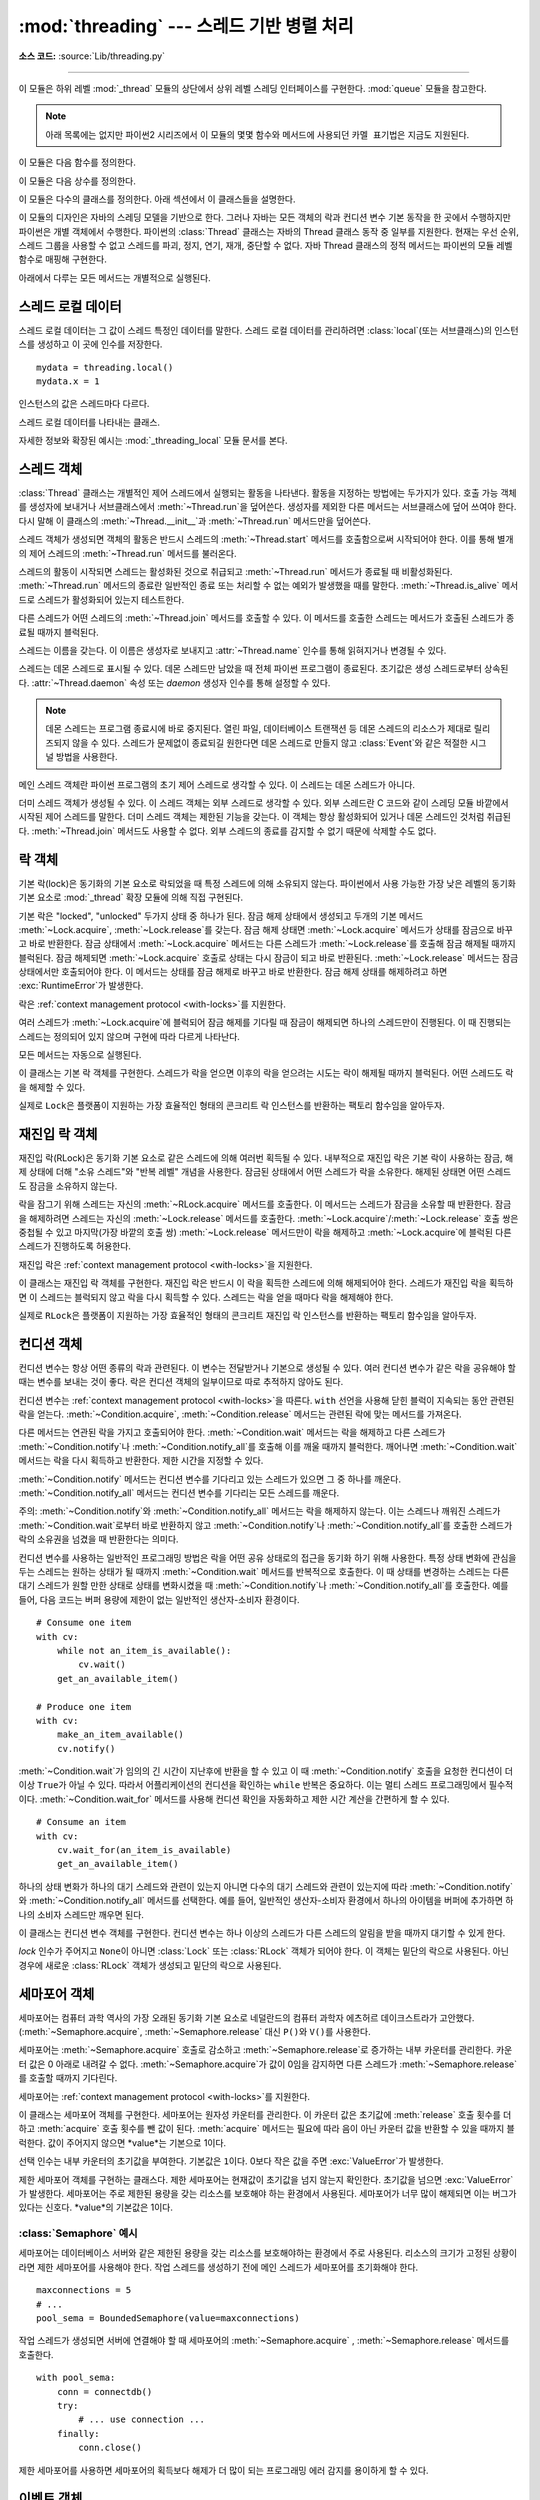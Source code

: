 :mod:`threading` --- 스레드 기반 병렬 처리
=============================================

.. module:: threading
   :synopsis: Thread-based parallelism.

**소스 코드:** :source:`Lib/threading.py`

--------------

이 모듈은 하위 레벨 :mod:`_thread` 모듈의 상단에서 상위 레벨 스레딩 인터페이스를 구현한다.
:mod:`queue` 모듈을 참고한다.

.. versionchanged:: 3.7
   이 모듈은 선택적으로 사용되었지만 이제 항상 사용가능하다.

.. note::

   아래 목록에는 없지만 파이썬2 시리즈에서 이 모듈의 몇몇 함수와 메서드에 사용되던 ``카멜 표기법은`` 지금도 지원된다.


이 모듈은 다음 함수를 정의한다.


.. function:: active_count()

   현재 활성화된 :class:`Thread` 객체수를 반환한다.
   반환값은 :func:`.enumerate` 함수로 반환되는 리스트의 길이와 동일하다.


.. function:: current_thread()

   호출기의 제어 스레드에 대응하는 현재 :class:`Thread` 객체를 반환한다.
   호출기의 제어 스레드가 :mod:`threading` 모듈을 통해 생성되지 않았다면 제한된 기능을 갖는 더미 스레드 객체를 반환한다.


.. function:: get_ident()

   현재 스레드의 스레드 식별자를 반환한다. 반환값은 0이 아닌 정수다.
   값 자체로 갖는 의미는 없지만 스레드 특정 데이터 딕셔너리의 인덱스와 같이 매직 쿠키로 사용하기 위해 고안되었다.
   스레드 식별자는 스레드를 종료하고 다른 스레드가 생성될 때 재사용될 수 있다.

   .. versionadded:: 3.3


.. function:: enumerate()

   현재 활성화된 모든 :class:`Thread` 객체 리스트를 반환한다.
   리스트는 :func:`current_thread` 함수로 생성된 데몬 스레드, 더미 스레드 객체와 메인 스레드를 포함한다.
   종료된 스레드와 아직 시작되지 않은 스레드는 제외한다.


.. function:: main_thread()

   메인 :class:`Thread` 객체를 반환한다.
   일반적인 상황에서 파이썬 인터프리터가 시작되는 스레드가 메인 스레드가 된다.

   .. versionadded:: 3.4


.. function:: settrace(func)

   .. index:: single: trace function

   :mod:`threading` 모듈로부터 시작된 모든 스레드를 위한 트레이스 함수를 설정한다.
   각 스레드의 :meth:`~Thread.run` 메서드가 호출되기 전에 settrace 함수가 :func:`sys.setprofile`\ 로 보내진다.


.. function:: setprofile(func)

   .. index:: single: profile function

   :mod:`threading` 모듈에서 시작되는 모든 스레드의 프로파일 함수를 설정한다.
   각 스레드의 :meth:`~Thread.run` 메서드가 호출되기 전에 setprofile 함수가 :func:`sys.setprofile`\ 로 보내진다.


.. function:: stack_size([size])

   새로운 스레드를 생성할 때 사용되는 스레드 스택 사이즈를 반환한다.
   선택 인수 *size*는 이후에 생성될 스레드를 위해 사용될 스택 사이즈를 지정한다.
   이 인수는 반드시 0이나 32,768(32KiB) 이상의 양의 정수가 되어야 한다.
   값을 지정하지 않거나 0으로 지정하면 플랫폼 기본값 또는 설정된 기본값을 사용한다.
   스레드 스택 사이즈 변경을 지원하지 않는 경우 :exc:`RuntimeError`\ 가 발생한다.
   유효하지 않은 스택 사이즈를 지정하면 :exc:`ValueError`\ 가 발생하고 스택 사이즈를 수정하지 않는다.
   지원하는 가장 작은 스택 사이즈가 32KiB인 이유는 인터프리터 자체의 스택 공간을 충분히 확보하기 위함이다.
   몇몇 플랫폼에서는 최소 스택 사이즈가 32KiB를 넘어야 하거나 시스템 메모리 페이지 사이즈의 배수를 할당해야 하는 등
   스택 사이즈 값에 특정한 제한이 있을 수 있다. 관련 사항은 플랫폼 문서를 참고한다.
   (일반적인 페이지 사이즈는 4 KiB다. 자세한 정보가 없을 때는 4096의 배수를 스택 사이즈로 사용하는 것을 제안한다.)
   가용성: 윈도우, POSIX 스레드를 사용하는 시스템.


이 모듈은 다음 상수를 정의한다.

.. data:: TIMEOUT_MAX

   함수를 블럭하는 *timeout* 매개 변수에 허용되는 최대값.
   (:meth:`Lock.acquire`, :meth:`RLock.acquire`, :meth:`Condition.wait`, etc.).
   이 값보다 큰 *timeout*을 사용하면 :exc:`OverflowError`\ 가 발생한다.

   .. versionadded:: 3.2


이 모듈은 다수의 클래스를 정의한다. 아래 섹션에서 이 클래스들을 설명한다.

이 모듈의 디자인은 자바의 스레딩 모델을 기반으로 한다.
그러나 자바는 모든 객체의 락과 컨디션 변수 기본 동작을 한 곳에서 수행하지만 파이썬은 개별 객체에서 수행한다.
파이썬의 :class:`Thread` 클래스는 자바의 Thread 클래스 동작 중 일부를 지원한다.
현재는 우선 순위, 스레드 그룹을 사용할 수 없고 스레드를 파괴, 정지, 연기, 재개, 중단할 수 없다.
자바 Thread 클래스의 정적 메서드는 파이썬의 모듈 레벨 함수로 매핑해 구현한다.

아래에서 다루는 모든 메서드는 개별적으로 실행된다.


스레드 로컬 데이터
-----------------

스레드 로컬 데이터는 그 값이 스레드 특정인 데이터를 말한다.
스레드 로컬 데이터를 관리하려면 :class:`local`(또는 서브클래스)의 인스턴스를 생성하고
이 곳에 인수를 저장한다. ::

  mydata = threading.local()
  mydata.x = 1

인스턴스의 값은 스레드마다 다르다.


.. class:: local()

   스레드 로컬 데이터를 나타내는 클래스.

   자세한 정보와 확장된 예시는 :mod:`_threading_local` 모듈 문서를 본다.


.. _thread-objects:

스레드 객체
--------------

:class:`Thread` 클래스는 개별적인 제어 스레드에서 실행되는 활동을 나타낸다.
활동을 지정하는 방법에는 두가지가 있다. 호출 가능 객체를 생성자에 보내거나
서브클래스에서 :meth:`~Thread.run`\ 을 덮어쓴다.
생성자를 제외한 다른 메서드는 서브클래스에 덮어 쓰여야 한다.
다시 말해 이 클래스의 :meth:`~Thread.__init__`\ 과 :meth:`~Thread.run` 메서드만을 덮어쓴다.

스레드 객체가 생성되면 객체의 활동은 반드시 스레드의 :meth:`~Thread.start` 메서드를 호출함으로써 시작되어야 한다.
이를 통해 별개의 제어 스레드의 :meth:`~Thread.run` 메서드를 불러온다.

스레드의 활동이 시작되면 스레드는 활성화된 것으로 취급되고 :meth:`~Thread.run` 메서드가 종료될 때 비활성화된다.
:meth:`~Thread.run` 메서드의 종료란 일반적인 종료 또는 처리할 수 없는 예외가 발생했을 때를 말한다.
:meth:`~Thread.is_alive` 메서드로 스레드가 활성화되어 있는지 테스트한다.

다른 스레드가 어떤 스레드의 :meth:`~Thread.join` 메서드를 호출할 수 있다.
이 메서드를 호출한 스레드는 메서드가 호출된 스레드가 종료될 때까지 블럭된다.

스레드는 이름을 갖는다. 이 이름은 생성자로 보내지고 :attr:`~Thread.name` 인수를 통해 읽혀지거나 변경될 수 있다.

스레드는 데몬 스레드로 표시될 수 있다. 데몬 스레드만 남았을 때 전체 파이썬 프로그램이 종료된다.
초기값은 생성 스레드로부터 상속된다. :attr:`~Thread.daemon` 속성 또는 *daemon* 생성자 인수를 통해 설정할 수 있다.

.. note::
   데몬 스레드는 프로그램 종료시에 바로 중지된다. 열린 파일, 데이터베이스 트랜잭션 등 데몬 스레드의 리소스가
   제대로 릴리즈되지 않을 수 있다. 스레드가 문제없이 종료되길 원한다면 데몬 스레드로 만들지 않고
   :class:`Event`\ 와 같은 적절한 시그널 방법을 사용한다.

메인 스레드 객체란 파이썬 프로그램의 초기 제어 스레드로 생각할 수 있다. 이 스레드는 데몬 스레드가 아니다.

더미 스레드 객체가 생성될 수 있다. 이 스레드 객체는 외부 스레드로 생각할 수 있다.
외부 스레드란 C 코드와 같이 스레딩 모듈 바깥에서 시작된 제어 스레드를 말한다.
더미 스레드 객체는 제한된 기능을 갖는다. 이 객체는 항상 활성화되어 있거나 데몬 스레드인 것처럼 취급된다.
:meth:`~Thread.join` 메서드도 사용할 수 없다. 외부 스레드의 종료를 감지할 수 없기 때문에 삭제할 수도 없다.


.. class:: Thread(group=None, target=None, name=None, args=(), kwargs={}, *, \
                  daemon=None)

   이 생성자는 항상 키워드 인수와 함께 호출되어야 한다. 인수는 다음과 같다.

   *group*: ``None`` 값이 되어야 한다. :class:`ThreadGroup` 클래스가 실행될 때 확장을 위해 예약되어 있다.

   *target*: :meth:`run` 메서드로 불러지는 호출가능 객체다. 기본은 ``None``\ 으로 아무것도 호출되지 않는다.

   *name*: 스레드 이름이다. 기본으로 "Thread-*N*" 형태의 고유한 이름이 사용된다. *N*은 작은 십진법 수다.

   *args*: 대상 호출을 위한 인수 튜플이다. 기본은 ``()``\ 다.

   *kwargs*: 대상 호출을 위한 키워드 인수 딕셔너리다. 기본은 ``{}``\ 다.

   *daemon*: ``None``\ 이 아니면 이 인수는 스레드가 데몬인지를 명시적으로 설정한다. 기본값 ``None``\ 이면 현재 스레드로부터 데몬 속성을 상속받는다.

   서브 클래스가 생성자를 덮어쓰면 스레드에 무언가 작업하기 전에 반드시 기본 클래스 생성자를 ``Thread.__init__()``\ 를 불러와야 한다.

   .. versionchanged:: 3.3
      *daemon* 인수 추가.

   .. method:: start()

      스레드의 활동을 시작한다.

      반드시 스레드 객체마다 한번씩 호출되어야 한다. 개별 제어 스레드에서 불러질 객체의 :meth:`~Thread.run` 메서드를 배열한다.

      동일한 스레드 객체에서 이 메서드가 두번 이상 불러지면 :exc:`RuntimeError`\ 가 발생한다.

   .. method:: run()

      스레드의 활동을 나타내는 메서드.

      하위 클래스에서 이 메서드를 덮어쓸 수 있다. 표준이 되는 :meth:`run` 메서드는 타겟 인수로
      객체의 생성자로 보내진 호출 가능 객체를 부른다.
      *args*, *kwargs* 인수로부터 추가 인수와 키워드 인수가 존재하면 함께 호출한다.

   .. method:: join(timeout=None)

      스레드가 종료될 때까지 기다린다. 이 메서드는 :meth:`~Thread.join`\ 가 호출된 스레드가 종료되거나
      선택으로 사용된 제한 시간을 초과할 때까지 다른 호출 스레드를 블럭한다. 처리할 수 없는 예외의 발생도 스레드 종료에 해댕한다.

      *timeout* 인수가 존재하고 ``None``\ 이 아니면 그 값은 초단위로 연산의 제한 시간을 지정하는 부동 소수점이 되어야 한다.
      :meth:`~Thread.join` 메서드는 항상 ``None``\ 을 반환하기 때문에 제한 시간이 적용되었는지 확인하려면
      :meth:`~Thread.join` 이후에 :meth:`~Thread.is_alive`\ 를 호출해야 한다.
      스레드가 아직 살아있으면 :meth:`~Thread.join` 호출 시간이 초과된 것이다.

      *timeout* 인수가 존재하지 않거나 그 값이 ``None``\ 이면 연산은 스레드가 종료될 때까지 블럭한다.

      스레드는 :meth:`~Thread.join`\ 을 여러번 사용할 수 있다.

      현재 스레드에 연결하려는 시도가 데드락을 발생시킬 수 있으면
      :meth:`~Thread.join`\ 은 :exc:`RuntimeError`\ 를 발생시킨다.
      스레드가 시작되기 전에 연결하려는 시도 또한 에러에 해당하며 같은 예외가 발생한다.

   .. attribute:: name

      스레드 식별 목적으로만 사용되는 문자열로 의미는 없다. 다수의 스레드가 같은 이름을 가질 수 있다. 초기값은 생성자의 의해 설정된다.

   .. method:: getName()
               setName()

      :attr:`~Thread.name`\ 의 이전 API. 속성으로 바로 사용한다.

   .. attribute:: ident

      스레드의 스레드 식별자다. 스레드가 시작되지 않았으면 ``None`` 값이 된다.
      0이 정수값을 갖는다. :func:`get_ident` 함수를 본다.
      스레드 식별자는 스레드가 종료되거나 다른 스레드가 생성되었을 때 재사용될 수 있다.
      식별자는 스레드가 종료된 후에도 유효하다.

   .. method:: is_alive()

      스레드가 활성화되어 있는지를 알려준다.

      :meth:`~Thread.run` 메서드가 시작되기 직전부터 종료된 직후까지 이 메서드는 ``True``\ 를 반환한다.
      모듈 함수 :func:`.enumerate`\ 는 활성화된 모든 스레드의 리스트를 반환한다.

   .. attribute:: daemon

      부올리언값을 반환해 스레드가 데몬 스레드인지 알려준다. 데몬 스레드면 ``True``\ 를 반환한다.
      반드시 :meth:`~Thread.start`\ 가 호출되기 전에 설정되어야 하고 아니면 :exc:`RuntimeError`\ 가 발생한다.
      초기값은 생성 스레드로부터 상속 받는다. 메인 스레드는 데몬 스레드가 아니기 때문에 메인 스레드에서 생성된 스레드는 기본으로
      :attr:`~Thread.daemon` = ``False``\ 가 된다.

      활성화된 스레드에 데몬 스레드만 남게 되면 전체 파이썬 프로그램이 종료된다.

   .. method:: isDaemon()
               setDaemon()

      :attr:`~Thread.daemon`\ 의 이전 API. 속성으로 바로 사용한다.


.. impl-detail::

   CPython에서 :term:`Global Interpreter Lock`\ 으로 인해 한번에 하나의 스레드만 파이썬 코드를 실행할 수 있다.
   (몇몇 성능 지향 라이브러리는 해당되지 않는다.)
   멀티 코어 머신에서 컴퓨터 자원을 더 효율적으로 사용하고 싶다면 :mod:`multiprocessing`\ 이나
   :class:`concurrent.futures.ProcessPoolExecutor`\ 를 사용한다.
   그러나 다수의 IO 바운드 작업을 동시에 해야 한다면 스레딩이 적절한 모델이다.


.. _lock-objects:

락 객체
------------

기본 락(lock)은 동기화의 기본 요소로 락되었을 때 특정 스레드에 의해 소유되지 않는다.
파이썬에서 사용 가능한 가장 낮은 레벨의 동기화 기본 요소로 :mod:`_thread` 확장 모듈에 의해 직접 구현된다.

기본 락은 "locked", "unlocked" 두가지 상태 중 하나가 된다.
잠금 해제 상태에서 생성되고 두개의 기본 메서드 :meth:`~Lock.acquire`, :meth:`~Lock.release`\ 를 갖는다.
잠금 해제 상태면 :meth:`~Lock.acquire` 메서드가 상태를 잠금으로 바꾸고 바로 반환한다.
잠금 상태에서 :meth:`~Lock.acquire` 메서드는 다른 스레드가 :meth:`~Lock.release`\ 를 호출해
잠금 해제될 때까지 블럭된다. 잠금 해제되면 :meth:`~Lock.acquire` 호출로 상태는 다시 잠금이 되고 바로 반환된다.
:meth:`~Lock.release` 메서드는 잠금 상태에서만 호출되어야 한다. 이 메서드는 상태를 잠금 해제로 바꾸고 바로 반환한다.
잠금 해제 상태를 해제하려고 하면 :exc:`RuntimeError`\ 가 발생한다.

락은 :ref:`context management protocol <with-locks>`\ 를 지원한다.

여러 스레드가 :meth:`~Lock.acquire`\ 에 블럭되어 잠금 해제를 기다릴 때 잠금이 해제되면 하나의 스레드만이 진행된다.
이 때 진행되는 스레드는 정의되어 있지 않으며 구현에 따라 다르게 나타난다.

모든 메서드는 자동으로 실행된다.

.. class:: Lock()

   이 클래스는 기본 락 객체를 구현한다. 스레드가 락을 얻으면 이후의 락을 얻으려는 시도는 락이 해제될 때까지 블럭된다.
   어떤 스레드도 락을 해제할 수 있다.

   실제로 ``Lock``\ 은 플랫폼이 지원하는 가장 효율적인 형태의 콘크리트 락 인스턴스를 반환하는 팩토리 함수임을 알아두자.


   .. method:: acquire(blocking=True, timeout=-1)

      락을 얻고 블럭하거나 하지 않는다.

      *blocking* 인수가 기본값인 ``True``\ 로 설정된 채로 불러지면
      락이 해제될 때까지 블럭한다. 그리고 락을 한 후에 ``True``\ 를 반환한다.

      *blocking* 인수가 ``False``\ 로 설정된 채로 호출되면 블럭하지 않는다.
      *blocking*이 ``True``\ 로 설정된 호출은 블럭하고 바로 ``False``\ 를 반환한다.
      그렇지 않으면 락을 잠그고 ``True``\ 를 반환한다.

      부동 소수점 *timeout* 인수가 양의 값으로 설정된 채로 호출되면 *timeout*에 명시된
      초단위 시간 동안 블럭하고 락을 얻을 수 없다. *timeout*이 ``-1``\ 로 설정되면
      시간 제한없이 기다린다. *blocking*이 ``False``\ 면 *timeout*을 사용할 수 없다.

      락을 성공적으로 획득하면 ``True``\ 를 반환한다. *timeout*을 초과한 경우와 같이 락을 얻을 수 없으면 ``False``\ 를 반환한다.

      .. versionchanged:: 3.2
         *timeout* 매개 변수 추가.

      .. versionchanged:: 3.2
         POSIX 시그널로 락 획득이 중단될 수 있다..


   .. method:: release()

      락을 해제한다. 락을 획득한 스레드 뿐 아니라 스레드도 호출할 수 있다.

      락이 잠금되어 있으면 이를 해제하고 반환한다. 락의 해제를 기다리는 스레드들이 있다면 이 중 하나만 진행을 허용한다.

      잠금 해제된 락에 대해 호출되면 :exc:`RuntimeError`\ 가 발생한다.

      반환값은 없다.


.. _rlock-objects:

재진입 락 객체
-------------

재진입 락(RLock)은 동기화 기본 요소로 같은 스레드에 의해 여러번 획득될 수 있다.
내부적으로 재진입 락은 기본 락이 사용하는 잠금, 해제 상태에 더해 "소유 스레드"와 "반복 레벨" 개념을 사용한다.
잠금된 상태에서 어떤 스레드가 락을 소유한다. 해제된 상태면 어떤 스레드도 잠금을 소유하지 않는다.

락을 잠그기 위해 스레드는 자신의 :meth:`~RLock.acquire` 메서드를 호출한다.
이 메서드는 스레드가 잠금을 소유할 때 반환한다. 잠금을 해제하려면 스레드는 자신의 :meth:`~Lock.release` 메서드를 호출한다.
:meth:`~Lock.acquire`/:meth:`~Lock.release` 호출 쌍은 중첩될 수 있고 마지막(가장 바깥의 호출 쌍)
:meth:`~Lock.release` 메서드만이 락을 해제하고 :meth:`~Lock.acquire`\ 에 블럭된 다른 스레드가 진행하도록 허용한다.

재진입 락은 :ref:`context management protocol <with-locks>`\ 을 지원한다.


.. class:: RLock()

   이 클래스는 재진입 락 객체를 구현한다. 재진입 락은 반드시 이 락을 획득한 스레드에 의해 해제되어야 한다.
   스레드가 재진입 락을 획득하면 이 스레드는 블럭되지 않고 락을 다시 획득할 수 있다.
   스레드는 락을 얻을 때마다 락을 해제해야 한다.

   실제로 ``RLock``\ 은 플랫폼이 지원하는 가장 효율적인 형태의 콘크리트 재진입 락 인스턴스를 반환하는 팩토리 함수임을 알아두자.


   .. method:: acquire(blocking=True, timeout=-1)

      락을 얻고 블럭하거나 블럭하지 않는다.

      인수 없이 호출되었을 때 이 스레드가 이미 락을 소유하고 있다면 반복 레벨을 하나 올리고 바로 반환한다.
      만약 다른 스레드가 락을 소유하고 있으면 락이 해제될 때까지 블럭된다.
      락이 해제되고 다른 스레드가 소유하지 않으면 소유권을 갖고 반복 레벨을 하나 올린 후 반환한다.
      락이 해제되길 기다리는 스레드가 여러개일 때는 하나의 스레드만이 락의 소유권을 가질 수 있다.
      이 경우에 반환값은 없다.

      *blocking* 인수가 ``True``\ 로 설정된 채로 호출되면 *blocking* 인수가 없을 때와
      같은 일을 하고 ``True``\ 를 반환한다.

      *blocking* 인수가 ``False``\ 면 블럭하지 않는다.
      *blocking* 인수가 없는 호출이 블럭되면 바로 ``False``\ 를 반환한다.
      그렇지 않으면 이 인수가 없이 호출했을 때와 같은 일을 하고 ``True``\ 를 반환한다.

      부동 소수점 *timeout* 인수가 양의 값으로 설정된 채로 호출되면 *timeout*에 명시된 초단위 시간 동안 블럭하고 락을 얻을 수 없다.
      락을 얻으면 ``True``\ 를 반환하고 제한 시간이 지나면 ``False``\ 를 반환한다.

      .. versionchanged:: 3.2
         *timeout* 매개 변수 추가.


   .. method:: release()

      락을 해제하고 반복 레벨을 낮춘다. 레벨을 낮춘 후 그 값이 0이면 락의 상태를 해제로 재설정한다.
      (다른 스레드에 소유되지 않는다.) 락이 해제될 때까지 기다리는 스레드가 있으면 이 중 하나의 진행을 허용한다.
      레벨을 낮춘 후에 그 값이 0이 아니면 락은 남아있고 이를 호출한 스레드가 여전히 락을 소유한다.

      이 메서드를 호출하는 스레드는 락을 소유하고 있어야 한다.
      락이 잠겨있지 않은 경우에 이 메서드를 호출하면 :exc:`RuntimeError`\ 가 발생한다.

      이 메서드의 반환값은 없다.


.. _condition-objects:

컨디션 객체
-----------------

컨디션 변수는 항상 어떤 종류의 락과 관련된다. 이 변수는 전달받거나 기본으로 생성될 수 있다.
여러 컨디션 변수가 같은 락을 공유해야 할 때는 변수를 보내는 것이 좋다.
락은 컨디션 객체의 일부이므로 따로 추적하지 않아도 된다.

컨디션 변수는 :ref:`context management protocol <with-locks>`\ 을 따른다.
``with`` 선언을 사용해 닫힌 블럭이 지속되는 동안 관련된 락을 얻는다.
:meth:`~Condition.acquire`, :meth:`~Condition.release` 메서드는 관련된 락에 맞는 메서드를 가져온다.

다른 메서드는 연관된 락을 가지고 호출되어야 한다. :meth:`~Condition.wait` 메서드는 락을 해제하고
다른 스레드가 :meth:`~Condition.notify`\ 나 :meth:`~Condition.notify_all`\ 를 호출해 이를 깨울 때까지 블럭한다.
깨어나면 :meth:`~Condition.wait` 메서드는 락을 다시 획득하고 반환한다. 제한 시간을 지정할 수 있다.

:meth:`~Condition.notify` 메서드는 컨디션 변수를 기다리고 있는 스레드가 있으면 그 중 하나를 깨운다.
:meth:`~Condition.notify_all` 메서드는 컨디션 변수를 기다리는 모든 스레드를 깨운다.

주의: :meth:`~Condition.notify`\ 와 :meth:`~Condition.notify_all` 메서드는
락을 해제하지 않는다. 이는 스레드나 깨워진 스레드가 :meth:`~Condition.wait`\ 로부터 바로 반환하지 않고
:meth:`~Condition.notify`\ 나 :meth:`~Condition.notify_all`\ 를 호출한 스레드가
락의 소유권을 넘겼을 때 반환한다는 의미다.

컨디션 변수를 사용하는 일반적인 프로그래밍 방법은 락을 어떤 공유 상태로의 접근을 동기화 하기 위해 사용한다.
특정 상태 변화에 관심을 두는 스레드는 원하는 상태가 될 때까지 :meth:`~Condition.wait` 메서드를 반복적으로 호출한다.
이 때 상태를 변경하는 스레드는 다른 대기 스레드가 원할 만한 상태로 상태를 변화시켰을 때
:meth:`~Condition.notify`\ 나 :meth:`~Condition.notify_all`\ 를 호출한다.
예를 들어, 다음 코드는 버퍼 용량에 제한이 없는 일반적인 생산자-소비자 환경이다. ::

   # Consume one item
   with cv:
       while not an_item_is_available():
           cv.wait()
       get_an_available_item()

   # Produce one item
   with cv:
       make_an_item_available()
       cv.notify()

:meth:`~Condition.wait`\ 가 임의의 긴 시간이 지난후에 반환을 할 수 있고
이 때 :meth:`~Condition.notify` 호출을 요청한 컨디션이 더 이상 ``True``\ 가 아닐 수 있다.
따라서 어플리케이션의 컨디션을 확인하는 ``while`` 반복은 중요하다.
이는 멀티 스레드 프로그래밍에서 필수적이다. :meth:`~Condition.wait_for` 메서드를 사용해
컨디션 확인을 자동화하고 제한 시간 계산을 간편하게 할 수 있다. ::

   # Consume an item
   with cv:
       cv.wait_for(an_item_is_available)
       get_an_available_item()

하나의 상태 변화가 하나의 대기 스레드와 관련이 있는지 아니면 다수의 대기 스레드와 관련이 있는지에 따라
:meth:`~Condition.notify`\ 와 :meth:`~Condition.notify_all` 메서드를 선택한다.
예를 들어, 일반적인 생산자-소비자 환경에서 하나의 아이템을 버퍼에 추가하면 하나의 소비자 스레드만 깨우면 된다.


.. class:: Condition(lock=None)

   이 클래스는 컨디션 변수 객체를 구현한다.
   컨디션 변수는 하나 이상의 스레드가 다른 스레드의 알림을 받을 때까지 대기할 수 있게 한다.

   *lock* 인수가 주어지고 ``None``\ 이 아니면 :class:`Lock` 또는 :class:`RLock` 객체가 되어야 한다.
   이 객체는 밑단의 락으로 사용된다. 아닌 경우에 새로운 :class:`RLock` 객체가 생성되고 밑단의 락으로 사용된다.

   .. versionchanged:: 3.3
      팩토리 함수에서 클래스로 변경.

   .. method:: acquire(*args)

      밑단의 락을 얻는다. 이 메서드는 밑단의 락에 맞는 메서드를 호출한다. 반환값은 호출한 메서드의 반환값이 된다.

   .. method:: release()

      밑단의 락을 해제한다. 이 메서드는 밑단의 락에 맞는 메서드를 호출한다. 반환값은 없다.

   .. method:: wait(timeout=None)

      알림을 받거나 제한시간이 초과될 때까지 대기한다. 이 메서드가 호출될 때 이를
      호출하는 객체가 락을 얻지 못하면 :exc:`RuntimeError`\ 가 발생한다.

      이 메서드는 밑단의 락을 해제하고 같은 다른 스레드에서 같은 컨디션 변수의
      :meth:`notify` 또는 :meth:`notify_all` 호출로 깨어나거나 선택 제한 시간이
      초과될 때까지 블럭한다. 깨어나거나 제한 시간이 초과되면 락을 다시 획득하고 반환한다.

      *timeout* 인수가 존재하고 그 값이 ``None``\ 이 아니면 초단위로 작업 시간을 지정하는 부동소수점 값이 되어야 한다.

      밑단의 락이 :class:`RLock`\ 이면 :meth:`release` 메서드로 해제되지 않는다.
      락이 반복적으로 여러번 획득된 경우에는 실제로 잠금이 해제되지 않기 때문이다.
      대신 여러번 잠금이 획득되었어도 잠금을 해제하는 :class:`RLock` 클래스의 내부 인터페이스가 사용된다.
      다른 내부 인터페이스가 락을 다시 획득했을 때 반복 레벨을 회복하기 위해 사용된다.

      주어진 제한 시간을 초과하지 않는 한 반환값은 ``True``\ 다. 제한 시간이 초과되면 ``False``\ 를 반환한다.

      .. versionchanged:: 3.2
         이전에는 메서드는 항상 ``None``\ 을 반환했다.

   .. method:: wait_for(predicate, timeout=None)

      컨디션이 ``True``\ 로 확인될 때까지 대기한다.
      *predicate*는 결과가 부올리언 값으로 해석되는 호출 가능 객체가 되어야 한다.
      *timeout*으로 대기 제한 시간을 줄 수 있다.

      이 유틸리티 메서드는 *predicate*가 만족되거나 제한 시간이 초과될 때까지
      :meth:`wait` 메서드를 반복적으로 호출할 수 있다.
      반환값은 *predicate*의 마지막 반환값으로 메서드가 제한 시간을 초과하면 ``False``\ 가 된다.

      제한 시간 기능을 제외하면 이 메서드를 호출하는 것은 대략 다음과 같다. ::

        while not predicate():
            cv.wait()

      따라서 :meth:`wait`\ 에서와 같은 규칙이 적용된다.
      호출했을 때 락은 반드시 잠겨있어야 하고 반환 시에 다시 획득된다.
      *predicate*는 락이 되어 있는 것으로 취급된다.

      .. versionadded:: 3.2

   .. method:: notify(n=1)

      기본으로 이 컨디션을 기다리는 스레드가 있다면 하나를 깨운다.
      이 메서드가 호출될 때 호출하는 스레드가 락을 획득하지 못하면 :exc:`RuntimeError`\ 가 발생한다.

      이 메서드는 최대 *n*개의 컨디션 변수를 기다리는 스레드를 깨운다.
      기다리는 스레드가 없다면 아무 작업을 하지 않는다.

      현재 구현된 메서드는 최소한 *n*개 이상의 스레드가 대기중일 때 정확히 *n*개의 스레드를 개운다.
      그러나 이러한 방식에 의존하는 것은 안전하지 않다.
      미래에는 최적화된 구현으로 상황에 따라 *n*개 이상의 스레드를 깨울 수도 있다.

      주의: 깨어난 스레드는 실제로는 락을 다시 획득할 때까지 :meth:`wait`\ 호출로 반환하지 않는다.
      :meth:`notify`\ 가 락을 해제하지 않기 때문에 이 메서드의 호출기가 락을 해제해야 한다.

   .. method:: notify_all()

      이 컨디션을 기다리고 있는 모든 스레드를 깨운다.
      이 메서드는 :meth:`notify`\ 처럼 같이 작동하지만 하나가 아닌 모든 스레드를 깨운다.
      메서드가 호출되었을 때 스레드 호출이 락을 얻지 못했다면 :exc:`RuntimeError`\ 가 발생한다.


.. _semaphore-objects:

세마포어 객체
-----------------

세마포어는 컴퓨터 과학 역사의 가장 오래된 동기화 기본 요소로 네덜란드의 컴퓨터 과학자 에츠허르 데이크스트라가 고안했다.
(:meth:`~Semaphore.acquire`, :meth:`~Semaphore.release` 대신 ``P()``\ 와 ``V()``\ 를 사용한다.

세마포어는 :meth:`~Semaphore.acquire` 호출로 감소하고 :meth:`~Semaphore.release`\ 로 증가하는 내부 카운터를 관리한다.
카운터 값은 0 아래로 내려갈 수 없다. :meth:`~Semaphore.acquire`\ 가 값이 0임을 감지하면
다른 스레드가 :meth:`~Semaphore.release`\ 를 호출할 때까지 기다린다.

세마포어는 :ref:`context management protocol <with-locks>`\ 를 지원한다.


.. class:: Semaphore(value=1)

   이 클래스는 세마포어 객체를 구현한다. 세마포어는 원자성 카운터를 관리한다.
   이 카운터 값은 초기값에 :meth:`release` 호출 횟수를 더하고 :meth:`acquire` 호출 횟수를 뺀 값이 된다.
   :meth:`acquire` 메서드는 필요에 따라 음이 아닌 카운터 값을 반환할 수 있을 때까지 블럭한다.
   값이 주어지지 않으면 *value*는 기본으로 1이다.

   선택 인수는 내부 카운터의 초기값을 부여한다. 기본값은 ``1``\ 이다.
   0보다 작은 값을 주면 :exc:`ValueError`\ 가 발생한다.

   .. versionchanged:: 3.3
      팩토리 함수에서 클래스로 변경.

   .. method:: acquire(blocking=True, timeout=None)

      세마포어를 얻는다.

      인수 없이 호출되면 다음을 따른다.

      * 내부 카운터가 0보다 큰 값을 가지고 있으면 값을 1 낮추고 바로 ``True``\ 를 반환한다.
      * 내부 카운터 값이 0이면 :meth:`~Semaphore.release`\ 가 호출될 때까지 기다린다.
        :meth:`~Semaphore.release`\ 이 호출되고 카운터 값이 0보다 크면 값을 1 낮추고 ``True``\ 를 반환한다.
        :meth:`~Semaphore.release` 호출되었을 때 하나의 스레드만이 진행된다. 스레드 진행 순서는 알 수 없다.

      *blocking* 인수가 ``False``\ 일 때 호출되면 블럭하지 않는다.
      이 인수 없이 호출되어 블럭되면 바로 ``False``\ 를 반환한다.
      아닌 경우에는 인수 없이 호출되었을 때와 같은 일을 하고 ``True``\ 를 반환한다.

      *timeout* 인수가 ``None``\ 이 아닐 때 호출되면 인수에 지정된 초단위 시간 만큼 기다린다.
      제한 시간 안에 세마포어 획득을 하지 못하면 ``False``\ 를 반환한다. 아닌 경우에는 ``True``\ 를 반환한다.

      .. versionchanged:: 3.2
         *timeout* 매개 변수 추가.

   .. method:: release()

      세마포어를 해제한다. 내부 카운터 값을 1 만큼 올린다.
      메서드가 호출될 때 카운터 값이 0이고 다른 스레드가 값이 증가하길 기다리고 있으면
      그 스레드를 진행한다.


.. class:: BoundedSemaphore(value=1)

   제한 세마포어 객체를 구현하는 클래스다. 제한 세마포어는 현재값이 초기값을 넘지 않는지 확인한다.
   초기값을 넘으면 :exc:`ValueError`\ 가 발생한다. 세마포어는 주로 제한된 용량을 갖는
   리소스를 보호해야 하는 환경에서 사용된다. 세마포어가 너무 많이 해제되면 이는 버그가 있다는 신호다.
   *value*의 기본값은 1이다.

   .. versionchanged:: 3.3
      팩토리 함수에서 클래스로 변경.


.. _semaphore-examples:

:class:`Semaphore` 예시
^^^^^^^^^^^^^^^^^^^^^^^^^^

세마포어는 데이터베이스 서버와 같은 제한된 용량을 갖는 리소스를 보호해야하는 환경에서 주로 사용된다.
리소스의 크기가 고정된 상황이라면 제한 세마포어를 사용해야 한다. 작업 스레드를 생성하기 전에
메인 스레드가 세마포어를 초기화해야 한다. ::

   maxconnections = 5
   # ...
   pool_sema = BoundedSemaphore(value=maxconnections)

작업 스레드가 생성되면 서버에 연결해야 할 때 세마포어의 :meth:`~Semaphore.acquire` , :meth:`~Semaphore.release` 메서드를 호출한다. ::

   with pool_sema:
       conn = connectdb()
       try:
           # ... use connection ...
       finally:
           conn.close()

제한 세마포어를 사용하면 세마포어의 획득보다 해제가 더 많이 되는 프로그래밍 에러 감지를 용이하게 할 수 있다.


.. _event-objects:

이벤트 객체
-------------

이 객체는 스레드 간의 소통을 위한 가장 간단한 방법이다. 하나의 스레드가 이벤트를 보내고 다른 스레드는 이벤트를 기다린다.

이벤트 객체는 내부 플래그를 관리한다. 이 내부 플래그는 :meth:`~Event.set` 메서드로 True가 되고
:meth:`~Event.clear` 메서드로 False가 된다. :meth:`~Event.wait` 메서드는 플래그가 True인 동안 다른 스레드를 블럭한다.


.. class:: Event()

   이벤트 객체를 구현하는 클래스. 이벤트 객체는 플래그를 관리한다.
   이 플래그는 :meth:`~Event.set` 메서드로 True가 되고 :meth:`~Event.clear` 메서드로 ``False``\ 가 된다.
   :meth:`wait` 메서드는 플래그가 True인 동안 다른 스레드를 블럭한다. 플래그의 초기값은 ``False``\ 다.

   .. versionchanged:: 3.3
      팩토리 함수에서 플래그가 되었다.

   .. method:: is_set()

      내부 플래그가 ``True``\ 일 때만 ``True``\ 를 반환한다.

   .. method:: set()

      내부 플래그를 ``True``\ 로 설정한다. 플래그가 ``True``\ 가 되길 기다리는 모든 스레드가 깨어난다.
      플래그가 ``True``\ 가 되면 :meth:`wait`\ 을 호출하는 스레드는 아예 블럭되지 않는다.

   .. method:: clear()

      내부 플래그를 ``False``\ 로 리셋한다. 추가로 :meth:`wait`\ 을 호출하는 스레드는
      :meth:`.set`\ 이 호출되어 내부 플래그를 다시 ``True``\ 로 만들 때까지 블럭된다.

   .. method:: wait(timeout=None)

      내부 플래그가 ``True``\ 가 될 때까지 기다린다. 처음부터 내부 플래그가 ``True``\ 면
      바로 반환한다. 아닌 경우에 다른 스레드가 :meth:`.set`\ 을 호출해 플래그를 ``True``\ 로 바꾸거나
      선택으로 지정한 제한 시간이 지날 때까지 기다린다.

      timeout 인수가 ``None``\ 이 아닌 값을 가지면 그 값은 초 단위로 작업의 제한 시간을 지정하는 부동소수점이 되어야 한다.

      이 메서드는 내부 플래그가 ``True``\ 일 때만 ``True``\ 를 반환한다.
      대기 호출이나 대기가 시작된 후에도 값을 반환하므로 제한 시간이 있고 초과되었을 때를 제외하면 항상 ``True``\ 를 반환한다.

      .. versionchanged:: 3.1
         이전에는 항상 ``None``\ 을 반환했다.


.. _timer-objects:

타이머 객체
-------------

이 클래스는 특정 시간이 지난 후에만 실행되어야 하는 동작, 즉 타이머를 나타낸다.
:class:`Timer`\ 는 :class:`Thread`\ 의 서브클래스로 커스텀 스레드를 생성하는 예시가 되는 함수다.

스레드처럼 타이머는 :meth:`~Timer.start` 메서드를 호출해 시작된다.
타이머는 그 동작이 시작되기 전에 :meth:`~Timer.cancel` 메서드로 중단될 수 없다.
타이머가 동작을 실행하기 전에 기다리는 간격은 사용자가 지정한 간격과 완전히 일치하지 않을 수 있다.

예시 ::

   def hello():
       print("hello, world")

   t = Timer(30.0, hello)
   t.start()  # after 30 seconds, "hello, world" will be printed


.. class:: Timer(interval, function, args=None, kwargs=None)

   *interval* 시간이 지나고 인수 *args*와 키워드 인수 *kwargs*로 *function*을 실행할 타이머를 생성한다.
   *args*가 기본값인 ``None``\ 이면 비어진 리스트가 사용된다.
   *kwargs*가 기본값인 ``None``\ 이면 비어진 딕셔너리가 사용된다.

   .. versionchanged:: 3.3
      팩토리 함수에서 클래스로 변경.

   .. method:: cancel()

      타이머를 멈추고 타이머 동작의 실행을 취고한다. 타이머가 대기 상태일 때만 작동한다.


배리어 객체
---------------

.. versionadded:: 3.2

이 클래스는 간단한 동기화 기본 요소를 제공하며 정해진 수의 스레드가 서로를 기다려야할 때 사용된다.
각 스레드는 :meth:`~Barrier.wait` 메서드를 호출해 베리어를 통과하려 하고
모든 스레드가 :meth:`~Barrier.wait` 호출을 할 때까지 블럭된다.
모든 스레드가 :meth:`~Barrier.wait`\ 을 호출하면 스레드의 블럭이 동시에 풀린다.

베리어는 같은 수의 스레드를 위해 몇번이고 재사용될 수 있다.

다음 예시는 클라이언트와 서버 스레드를 동기화하는 간단한 방법을 보여준다. ::

   b = Barrier(2, timeout=5)

   def server():
       start_server()
       b.wait()
       while True:
           connection = accept_connection()
           process_server_connection(connection)

   def client():
       b.wait()
       while True:
           connection = make_connection()
           process_client_connection(connection)


.. class:: Barrier(parties, action=None, timeout=None)

   *parties* 수의 스레드를 위한 베리어 객체를 생성한다.
   *action*이 주어지면 스레드가 해제될 때 호출할 수 있는 호출 가능 객체가 된다.
   *timeout*은 :meth:`wait` 메서드에 ``None``\ 이 지정되었을 때 기본 제한 시간이 된다.

   .. method:: wait(timeout=None)

      베리어를 통과한다. 베리어로의 모든 스레드 파티가 이 함수를 호출하면 스레드는 동시에 베리어를 통과한다.
      *timeout*을 부여하면 클래스 생성자에 있는 제한 시간보다 우선적으로 사용된다.

      반환값은 0부터 *parties* 값 사이의 정수가 된다. 각 스레드에 대해 다른 값이 된다.
      이 메서드를 사용해 특정 관리 작업을 할 스레드를 선택할 수 있다. 예시 ::

         i = barrier.wait()
         if i == 0:
             # Only one thread needs to print this
             print("passed the barrier")

      *action*이 생성자에 주어지면 스레드 중 하나가 해제되기 전에 이를 호출한다.
      베리어가 붕괴되면 이 호출은 에러를 발생시켜야 한다.

      호출 제한 시간을 초과하면 베리어는 붕괴된다.

      스레드가 대기하는 동안에 베리어가 붕괴되거나 리셋되면 이 메서드는 :class:`BrokenBarrierError` 예외를 발생시킬 수 있다.

   .. method:: reset()

      베리어를 기본인 공백 상태로 반환한다. 베리어에서 대기중인 모든 스레드는 :class:`BrokenBarrierError` 예외를 수신한다.

      상태를 알 수 없는 다른 스레드가 있을 때 이 함수를 사용하려면 외부 동기화가 필요할 수 있다는 것을 알아두자.
      베리어가 붕괴되면 이 베리어는 그대로 두고 새 베리어를 만드는게 나을 수 있다.

   .. method:: abort()

      베리어를 붕괴 상태로 만든다. 이 메서드는 :meth:`wait`\ 로의 활성화된 호출이나
      미래의 호출이 :class:`BrokenBarrierError`\ 와 함께 실패하게 만든다.
      어플리케이션 데드락을 막거나 중단해야 할 때 사용한다.

      베리어를 생성할 때 적절한 *timeout* 값을 사용해 오류가 발생하는 스레드로부터 자동으로 보호하는 것이 나을 수 있다.

   .. attribute:: parties

      베리어를 통과하기 위해 필요한 스레드 수.

   .. attribute:: n_waiting

      현재 베리어에서 대기중인 스레드 수,

   .. attribute:: broken

      부올리언 값으로 베리어가 붕괴하면 ``True``\ 가 된다.


.. exception:: BrokenBarrierError

   이 예외는 :exc:`RuntimeError`\ 의 서브 클래스로 :class:`Barrier`\ 객체가 리셋되거나 붕괴하면 발생한다.


.. _with-locks:

:keyword:`with` 선언에서 락, 컨디션, 세마포어 사용하기
------------------------------------------------------------------------

이 모듈이 제공하는 객체 중 :meth:`acquire`, :meth:`release` 메서드를 갖는
모든 객체는 :keyword:`with` 선언의 컨텍스트 매니저로 사용될 수 있다.
블럭에 들어갈 때 :meth:`acquire` 메서드가 호출되고 블럭에서 나올 때 :meth:`release` 메서드가 호출된다.
따라서 다음 코드는 ::

   with some_lock:
       # do something...

아래 코드와 같다. ::

   some_lock.acquire()
   try:
       # do something...
   finally:
       some_lock.release()

현재 :class:`Lock`, :class:`RLock`, :class:`Condition`, :class:`Semaphore`, :class:`BoundedSemaphore`
객체가 :keyword:`with` 선언 컨텍스트 매니저로 사용될 수 있다.
